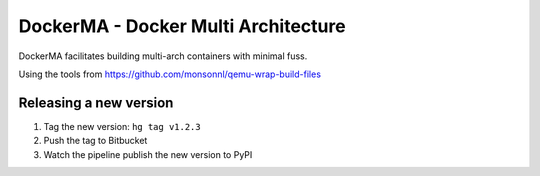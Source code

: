 DockerMA - Docker Multi Architecture
====================================

DockerMA facilitates building multi-arch containers with minimal fuss.

Using the tools from https://github.com/monsonnl/qemu-wrap-build-files


Releasing a new version
-----------------------

1. Tag the new version: ``hg tag v1.2.3``
2. Push the tag to Bitbucket
3. Watch the pipeline publish the new version to PyPI
